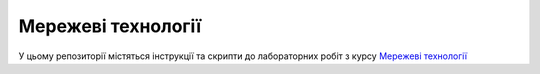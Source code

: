 ===================
Мережеві технології
===================

У цьому репозиторії містяться інструкції та скрипти до лабораторних робіт з курсу `Мережеві технології`_

.. _`Мережеві технології`: https://kpi-fict-ip32.github.io/Blog/s09/networks.html
